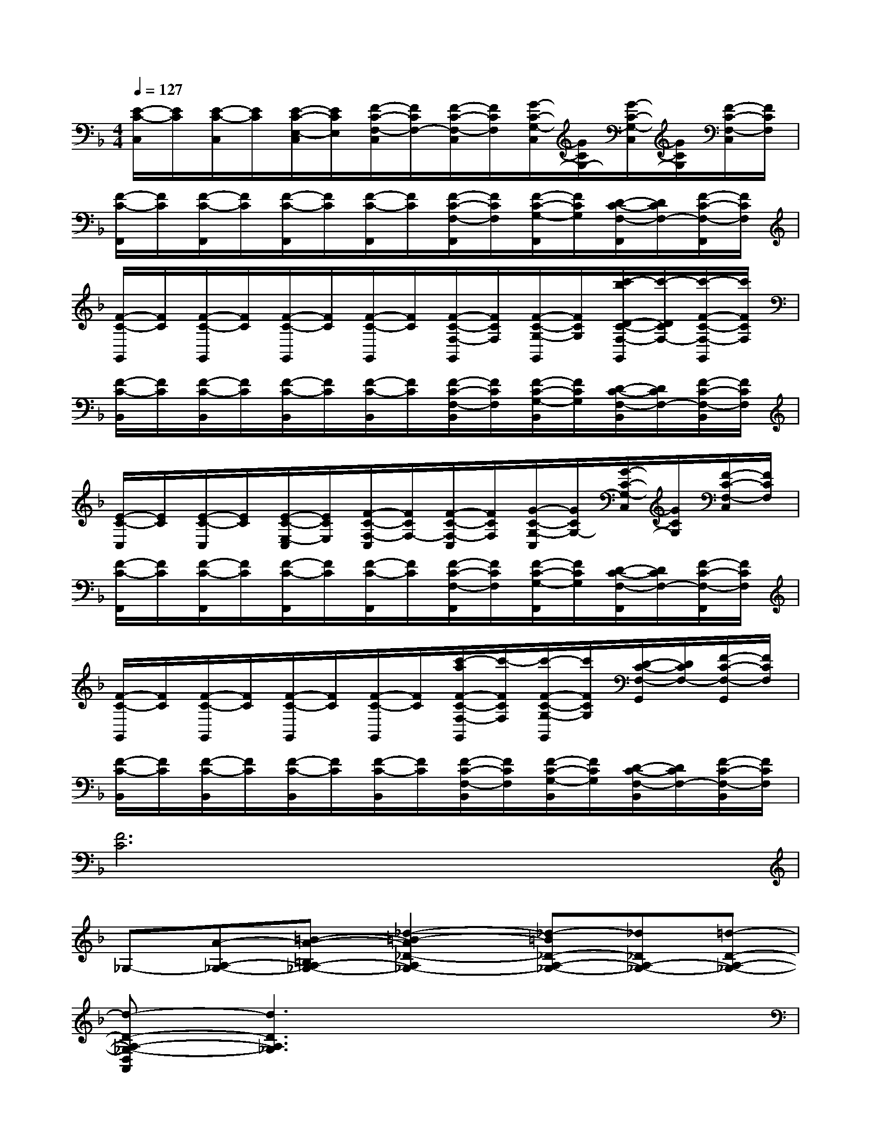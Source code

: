X:1
T:
M:4/4
L:1/8
Q:1/4=127
K:F%1flats
V:1
[E/2-C/2-C,/2][E/2C/2][E/2-C/2-C,/2][E/2C/2][E/2-C/2-E,/2-C,/2][E/2C/2E,/2][F/2-C/2-F,/2-C,/2][F/2C/2F,/2-][F/2-C/2-F,/2-C,/2][F/2C/2F,/2][G/2-C/2-G,/2-C,/2][G/2C/2G,/2-][G/2-C/2-G,/2-C,/2][G/2C/2G,/2][F/2-C/2-F,/2-C,/2][F/2C/2F,/2]|
[F/2-C/2-F,,/2][F/2C/2][F/2-C/2-F,,/2][F/2C/2][F/2-C/2-F,,/2][F/2C/2][F/2-C/2-F,,/2][F/2C/2][F/2-C/2-F,/2-F,,/2][F/2C/2F,/2][F/2-C/2-G,/2-F,,/2][F/2C/2G,/2][D/2-C/2-F,/2-F,,/2][D/2C/2F,/2-][F/2-C/2-F,/2-F,,/2][F/2C/2F,/2]|
[F/2-C/2-G,,/2][F/2C/2][F/2-C/2-G,,/2][F/2C/2][F/2-C/2-G,,/2][F/2C/2][F/2-C/2-G,,/2][F/2C/2][F/2-C/2-F,/2-G,,/2][F/2C/2F,/2][F/2-C/2-G,/2-G,,/2][F/2C/2G,/2][c'/2-b/2D/2-C/2-F,/2-G,,/2][c'/2-D/2C/2F,/2-][c'/2-F/2-C/2-F,/2-G,,/2][c'/2F/2C/2F,/2]|
[F/2-C/2-B,,/2][F/2C/2][F/2-C/2-B,,/2][F/2C/2][F/2-C/2-B,,/2][F/2C/2][F/2-C/2-B,,/2][F/2C/2][F/2-C/2-F,/2-B,,/2][F/2C/2F,/2][F/2-C/2-G,/2-B,,/2][F/2C/2G,/2][D/2-C/2-F,/2-B,,/2][D/2C/2F,/2-][F/2-C/2-F,/2-B,,/2][F/2C/2F,/2]|
[E/2-C/2-C,/2][E/2C/2][E/2-C/2-C,/2][E/2C/2][E/2-C/2-E,/2-C,/2][E/2C/2E,/2][F/2-C/2-F,/2-C,/2][F/2C/2F,/2-][F/2-C/2-F,/2-C,/2][F/2C/2F,/2][G/2-C/2-G,/2-C,/2][G/2C/2G,/2-][G/2-C/2-G,/2-C,/2][G/2C/2G,/2][F/2-C/2-F,/2-C,/2][F/2C/2F,/2]|
[F/2-C/2-F,,/2][F/2C/2][F/2-C/2-F,,/2][F/2C/2][F/2-C/2-F,,/2][F/2C/2][F/2-C/2-F,,/2][F/2C/2][F/2-C/2-F,/2-F,,/2][F/2C/2F,/2][F/2-C/2-G,/2-F,,/2][F/2C/2G,/2][D/2-C/2-F,/2-F,,/2][D/2C/2F,/2-][F/2-C/2-F,/2-F,,/2][F/2C/2F,/2]|
[F/2-C/2-G,,/2][F/2C/2][F/2-C/2-G,,/2][F/2C/2][F/2-C/2-G,,/2][F/2C/2][F/2-C/2-G,,/2][F/2C/2][c'/2-a/2F/2-C/2-F,/2-G,,/2][c'/2-F/2C/2F,/2][c'/2-F/2-C/2-G,/2-G,,/2][c'/2F/2C/2G,/2][D/2-C/2-F,/2-G,,/2][D/2C/2F,/2-][F/2-C/2-F,/2-G,,/2][F/2C/2F,/2]|
[F/2-C/2-B,,/2][F/2C/2][F/2-C/2-B,,/2][F/2C/2][F/2-C/2-B,,/2][F/2C/2][F/2-C/2-B,,/2][F/2C/2][F/2-C/2-F,/2-B,,/2][F/2C/2F,/2][F/2-C/2-G,/2-B,,/2][F/2C/2G,/2][D/2-C/2-F,/2-B,,/2][D/2C/2F,/2-][F/2-C/2-F,/2-B,,/2][F/2C/2F,/2]|
[F6C6]x2|
_G,-[A-A,-_G,-][=B-A-=B,A,-_G,-][_d2-=B2-A2_D2-A,2_G,2-][_d-=B_D-A,-_G,-][_d_DA,-_G,-][=d-D-A,-_G,-]|
[d-D-A,-_G,-D,A,,][d3D3A,3_G,3]x4|
[_D,_G,,]x6x|
[=D,A,,]x6x|
[_G,-_D,_G,,][A-A,-_G,-][=B-A-=B,A,-_G,-][_d2-=B2-A2_D2-A,2_G,2-][_d-=B_D-A,-_G,-][_d_DA,-_G,-][=d-D-A,-_G,-]|
[d-D-A,-_G,-D,A,,][d3D3A,3_G,3]x4|
[_D,_G,,]x6x